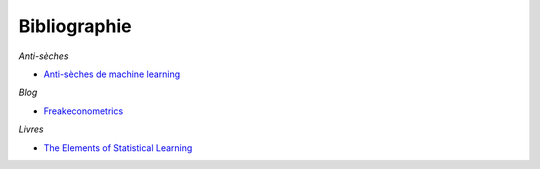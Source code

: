 
Bibliographie
=============

*Anti-sèches*

* `Anti-sèches de machine learning <http://www.xavierdupre.fr/app/ensae_teaching_cs/helpsphinx3/ii_antiseches.html>`_

*Blog*

* `Freakeconometrics <http://freakonometrics.hypotheses.org/>`_

*Livres*

* `The Elements of Statistical Learning <https://web.stanford.edu/~hastie/ElemStatLearn/>`_
